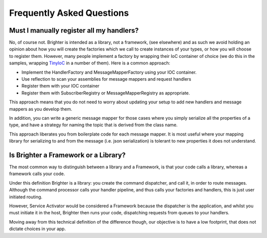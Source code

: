 Frequently Asked Questions
=========================

Must I manually register all my handlers?
-----------------------------------------
No, of course not. Brighter is intended as a library, not a framework, (see elsewhere) and as such we avoid holding an opinion about how you will create the factories which we call to create instances of your types, or how you will choose to register them. However, many people implement a factory by wrapping their IoC container of choice (we do this in the samples, wrapping `TinyIoC <https://github.com/grumpydev/TinyIoC>`__ in a number of them). Here is a common approach:

- Implement the HandlerFactory and MessageMapperFactory using your IOC container.
- Use reflection to scan your assemblies for message mappers and request handlers
- Register them with your IOC container
- Register them with SubscriberRegistry or MessageMapperRegistry as appropriate.

This approach means that you do not need to worry about updating your setup to add new handlers and message mappers as you develop them.

In addition, you can write a generic message mapper for those cases where you simply serialize all the properties of a type, and have a strategy for naming the topic that is derived from the class name.

This approach liberates you from boilerplate code for each message mapper. It is most useful where your mapping library for serializing to and from the message (i.e. json serialization) is tolerant to new properties it does not understand.

Is Brighter a Framework or a Library?
-------------------------------------
The most common way to distinguish between a library and a Framework, is that your code calls a library, whereas a framework calls your code.

Under this definition Brighter is a library: you create the command dispatcher, and call it, in order to route messages. Although the command processor calls your handler pipeline, and thus calls your factories and handlers, this is just user initiated routing.

However, Service Activator would be considered a Framework because the dispatcher is the application, and whilst you must initiate it in the host, Brighter then runs your code, dispatching requests from queues to your handlers.

Moving away from this technical definition of the difference though, our objective is to have a low footprint, that does not dictate choices in your app.
